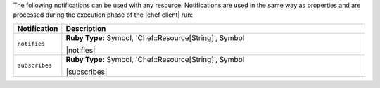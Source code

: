 .. The contents of this file are included in multiple topics.
.. This file should not be changed in a way that hinders its ability to appear in multiple documentation sets.

The following notifications can be used with any resource. Notifications are used in the same way as properties and are processed during the execution phase of the |chef client| run:

.. list-table::
   :widths: 60 420
   :header-rows: 1

   * - Notification
     - Description
   * - ``notifies``
     - **Ruby Type:** Symbol, 'Chef::Resource[String]', Symbol

       |notifies|
   * - ``subscribes``
     - **Ruby Type:** Symbol, 'Chef::Resource[String]', Symbol

       |subscribes|
